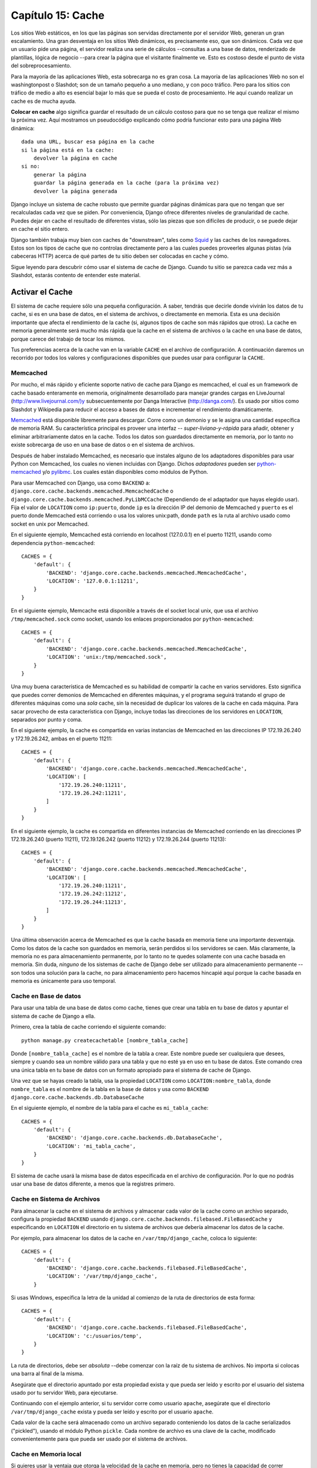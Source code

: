 ﻿==================
Capítulo 15: Cache
==================

Los sitios Web estáticos, en los que las páginas son servidas directamente por el
servidor Web, generan un gran escalamiento. Una gran desventaja en los sitios Web
dinámicos, es precisamente eso, que son dinámicos. Cada vez que un usuario pide
una página, el servidor realiza una serie de cálculos --consultas a una base de
datos, renderizado de plantillas, lógica de negocio --para crear la página que
el visitante finalmente ve. Esto es costoso desde el punto de vista del
sobreprocesamiento.

Para la mayoría de las aplicaciones Web, esta sobrecarga no es gran cosa. La
mayoría de las aplicaciones Web no son el washingtonpost o Slashdot; son de
un tamaño pequeño a uno mediano, y con poco tráfico. Pero para los sitios con
tráfico de medio a alto es esencial bajar lo más que se pueda el costo de
procesamiento. He aquí cuando realizar un cache es de mucha ayuda.

**Colocar en cache** algo significa guardar el resultado de un cálculo costoso
para que no se tenga que realizar el mismo la próxima vez. Aquí mostramos un
pseudocódigo explicando cómo podría funcionar esto para una página Web
dinámica::

    dada una URL, buscar esa página en la cache
    si la página está en la cache:
        devolver la página en cache
    si no:
        generar la página
        guardar la página generada en la cache (para la próxima vez)
        devolver la página generada

Django incluye un sistema de cache robusto que permite guardar páginas
dinámicas para que no tengan que ser recalculadas cada vez que se piden. Por
conveniencia, Django ofrece diferentes niveles de granularidad de cache. Puedes
dejar en cache el resultado de diferentes vistas, sólo las piezas que son
difíciles de producir, o se puede dejar en cache el sitio entero.

Django también trabaja muy bien con caches de "downstream", tales como `Squid
<http://www.squid-cache.org>`_  y las caches de los navegadores. Estos son los
tipos de cache que no controlas directamente pero a las cuales puedes proveerles
algunas pistas (vía cabeceras HTTP) acerca de qué partes de tu sitio deben ser
colocadas en cache y cómo.

Sigue leyendo para descubrir cómo usar el sistema de cache de Django. Cuando tu
sitio se parezca cada vez más a Slashdot, estarás contento de entender este
material.

Activar el Cache
================

El sistema de cache requiere sólo una pequeña configuración. A saber, tendrás
que decirle donde vivirán los datos de tu cache, si es en una base de datos, en
el sistema de archivos, o directamente en memoria. Esta es una decisión
importante que afecta el rendimiento de la cache (si, algunos tipos de cache son
más rápidos que otros). La cache en memoria generalmente será mucho más rápida
que la cache en el sistema de archivos o la cache en una base de datos, porque
carece del trabajo de tocar los mismos.

Tus preferencias acerca de la cache van en la variable ``CACHE`` en el archivo
de configuración. A continuación daremos un recorrido por todos los valores y
configuraciones disponibles que puedes usar para configurar la ``CACHE``.

Memcached
---------

Por mucho, el más rápido y eficiente soporte nativo de cache para Django es
memcached, el cual es un framework de cache basado enteramente en memoria,
originalmente desarrollado para manejar grandes cargas en LiveJournal
(http://www.livejournal.com/)y subsecuentemente por Danga Interactive
(http://danga.com/). Es usado por sitios como Slashdot y Wikipedia para reducir
el acceso a bases de datos e incrementar el rendimiento dramáticamente.

`Memcached`_ está disponible libremente para descargar. Corre como un demonio y
se le asigna una cantidad específica de memoria RAM. Su característica principal
es proveer una interfaz -- *super-liviana-y-rápida* para añadir, obtener y
eliminar arbitrariamente datos en la cache. Todos los datos son guardados
directamente en  memoria, por lo tanto no existe sobrecarga de uso en una base
de datos o en el sistema de archivos.

.. _`Memcached`: http://Memcached.org/

Después de haber instalado Memcached, es necesario que instales alguno de los
adaptadores disponibles para usar Python con Memcached, los cuales no vienen
incluidas con Django. Dichos *adaptadores* pueden ser  `python-memcached`_  y/o
`pylibmc`_. Los cuales están disponibles como módulos de Python.

.. _`python-memcached`: ftp://ftp.tummy.com/pub/python-memcached/
.. _`pylibmc`: http://sendapatch.se/projects/pylibmc/

Para usar Memcached con Django, usa como ``BACKEND``  a:
``django.core.cache.backends.memcached.MemcachedCache`` o
``django.core.cache.backends.memcached.PyLibMCCache`` (Dependiendo de
el adaptador que hayas elegido usar). Fija el valor de  ``LOCATION`` como
``ip:puerto``, donde ``ip`` es la dirección IP del demonio de Memcached y
``puerto`` es el puerto donde Memcached está corriendo o usa los valores
unix:path, donde ``path`` es la ruta al archivo usado como socket en unix por
Memcached.

En el siguiente ejemplo, Memcached está corriendo en localhost (127.0.0.1) en el
puerto 11211, usando como dependencia ``python-memcached``::

    CACHES = {
        'default': {
            'BACKEND': 'django.core.cache.backends.memcached.MemcachedCache',
            'LOCATION': '127.0.0.1:11211',
        }
    }

En el siguiente ejemplo, Memcache está disponible a través de el socket local
unix, que usa el archivo ``/tmp/memcached.sock`` como socket, usando los enlaces
proporcionados por ``python-memcached``::

    CACHES = {
        'default': {
            'BACKEND': 'django.core.cache.backends.memcached.MemcachedCache',
            'LOCATION': 'unix:/tmp/memcached.sock',
        }
    }

Una muy buena característica de Memcached es su habilidad de compartir la cache
en varios servidores. Esto significa que puedes correr demonios de Memcached en
diferentes máquinas, y el programa seguirá tratando el grupo de diferentes
máquinas como una *sola* cache, sin la necesidad de duplicar los valores de la
cache en cada máquina. Para sacar provecho de esta característica con Django,
incluye todas las direcciones de los servidores en ``LOCATION``, separados
por punto y coma.

En el siguiente ejemplo, la cache es compartida en varias instancias de
Memcached en las direcciones IP 172.19.26.240 y 172.19.26.242, ambas en el
puerto 11211::

    CACHES = {
        'default': {
            'BACKEND': 'django.core.cache.backends.memcached.MemcachedCache',
            'LOCATION': [
                '172.19.26.240:11211',
                '172.19.26.242:11211',
            ]
        }
    }

En el siguiente ejemplo, la cache es compartida en diferentes instancias de
Memcached corriendo en las direcciones IP 172.19.26.240 (puerto 11211),
172.19.126.242 (puerto 11212) y 172.19.26.244 (puerto 11213)::

    CACHES = {
        'default': {
            'BACKEND': 'django.core.cache.backends.memcached.MemcachedCache',
            'LOCATION': [
                '172.19.26.240:11211',
                '172.19.26.242:11212',
                '172.19.26.244:11213',
            ]
        }
    }

Una última observación acerca de Memcached es que la cache basada en memoria
tiene una importante desventaja. Como los datos de la cache son guardados en
memoria, serán perdidos si los servidores se caen. Más claramente, la memoria no
es para almacenamiento permanente, por lo tanto no te quedes solamente con una
cache basada en memoria. Sin duda, *ninguno* de los sistemas de cache de Django
debe ser utilizado para almacenamiento permanente --son todos una solución para
la cache, no para almacenamiento pero hacemos hincapié aquí porque la cache
basada en memoria es únicamente para uso temporal.

Cache en Base de datos
----------------------

Para usar una tabla de una base de datos como cache, tienes que crear una tabla
en tu base de datos y apuntar el sistema de cache de Django a ella.

Primero, crea la tabla de cache corriendo el siguiente comando::

    python manage.py createcachetable [nombre_tabla_cache]

Donde ``[nombre_tabla_cache]`` es el nombre de la tabla a crear. Este nombre
puede ser cualquiera que desees, siempre y cuando sea un nombre válido para una
tabla y que no esté ya en uso en tu base de datos. Este comando crea una única
tabla en tu base de datos con un formato apropiado para el sistema de cache de
Django.

Una vez que se hayas creado la tabla, usa la propiedad ``LOCATION`` como
``LOCATION:nombre_tabla``, donde ``nombre_tabla`` es el nombre de la tabla en la
base de datos y usa como ``BACKEND`` ``django.core.cache.backends.db.DatabaseCache``

En el siguiente ejemplo, el nombre de la tabla para el cache es
``mi_tabla_cache``::

    CACHES = {
        'default': {
            'BACKEND': 'django.core.cache.backends.db.DatabaseCache',
            'LOCATION': 'mi_tabla_cache',
        }
    }

El sistema de cache usará la misma base de datos especificada en el archivo de
configuración. Por lo que no podrás usar una base de datos diferente, a menos
que la registres primero.

Cache en Sistema de Archivos
----------------------------

Para almacenar la cache en el sistema de archivos y almacenar cada valor de la
cache como un archivo separado, configura la propiedad ``BACKEND`` usando
``django.core.cache.backends.filebased.FileBasedCache`` y especificando en
``LOCATION`` el directorio en tu sistema de archivos que debería almacenar los
datos de la cache.

Por ejemplo, para almacenar los datos de la cache en ``/var/tmp/django_cache``,
coloca lo siguiente::

    CACHES = {
        'default': {
            'BACKEND': 'django.core.cache.backends.filebased.FileBasedCache',
            'LOCATION': '/var/tmp/django_cache',
        }

Si usas Windows, especifica la letra de la unidad al comienzo de la ruta de
directorios de esta forma::

    CACHES = {
        'default': {
            'BACKEND': 'django.core.cache.backends.filebased.FileBasedCache',
            'LOCATION': 'c:/usuarios/temp',
        }
    }

La ruta de directorios, debe ser *absoluta* --debe comenzar con la raíz de tu
sistema de archivos. No importa si colocas una barra al final de la misma.

Asegúrate que el directorio apuntado por esta propiedad exista y que pueda ser
leído y escrito por el usuario del sistema usado por tu servidor Web, para
ejecutarse.

Continuando con el ejemplo anterior, si tu servidor corre como usuario
``apache``, asegúrate que el directorio ``/var/tmp/django_cache`` exista y
pueda ser leído y escrito por el usuario ``apache``.

Cada valor de la cache será almacenado como un archivo separado conteniendo los
datos de la cache serializados ("pickled"), usando el módulo Python ``pickle``.
Cada nombre de archivo es una clave de la cache, modificado convenientemente
para que pueda ser usado por el sistema de archivos.

Cache en Memoria local
----------------------

Si quieres usar la ventaja que otorga la velocidad de la cache en memoria, pero
no tienes la capacidad de correr Memcached, puedes optar por el cache de
memoria-local. Esta cache es por proceso y usa hilos-seguros, pero no es tan
eficiente como Memcache dada su estrategia de bloqueo simple y reserva de memoria.

Para usarla, usa como ``BACKEND`` a ``django.core.cache.backends.locmem.LocMemCache``
por ejemplo::

    CACHES = {
        'default': {
            'BACKEND': 'django.core.cache.backends.locmem.LocMemCache',
            'LOCATION': 'unico-proceso'
        }
    }

El atributo ``LOCATION`` de la cache es usada para identificar de forma
individual el almacenamiento de la memoria. Si  utilizas únicamente un proceso
puedes omitir ``LOCATION``; sin embargo si utilizas más de uno, necesitas
asignar un nombre a al menos uno de los procesos para mantenerlos separados.

Observa que cada proceso tendrá su propia instancia de cache privada, lo cual
significa que no es posible el proceso cruzado de cache. Esto obviamente también
significa que la memoria local de cache no es particularmente muy eficiente,
así que no es una buena opción para usar en ambientes de producción. Es
recomendable solo para desarrollo.

Cache personalizada
-------------------

A pesar de que Django incluye soporte para el uso de un buen número de sistemas
de cache fuera de la caja, algunas veces puede que quieras usar un
almacenamiento de cache personalizado, para fines específicos.

Para usar almacenamiento externo de cache con  Django, usa la ruta de
importaciones de  Python como ``BACKEND`` y carga la configuración de la cache
así::

      CACHES = {
          'default': {
              'BACKEND': 'ruta.a.backend',
          }
      }

Si estas construyendo tu propio sistema de cache, puedes usar  el sistema de
almacenamiento de caches de Django como referencia para implementar el tuyo.
Puedes encontrar el código fuente en el directorio ubicado en:
``django/core/cache/backends/``

Cache tonta (para desarrollo)
-----------------------------

Finalmente, Django incluye una cache tonta formalmente llamada: "dummy" que no
realiza cache; sólo implementa la interfaz de cache sin realizar ninguna acción.

Esta es útil cuando tienes un sitio en producción que usa mucho cache en varias
partes y en un entorno de desarrollo/prueba en el cual no quieres hacer cache.
En ese caso, usa ``BACKEND`` como ``django.core.cache.backends.dummy.DummyCache``
en el archivo de configuración para tu entorno de desarrollo, por ejemplo::

        CACHES = {
            'default': {
                'BACKEND': 'django.core.cache.backends.dummy.DummyCache',
            }
        }

Como resultado de esto, tu entorno de desarrollo no usará cache, pero tu entorno
de producción si lo hará.

Argumentos de cache
-------------------

Cada tipo de cache puede recibir argumentos adicionales para controlar el
comportamiento de la cache. Estos son dados como una  clave adicional a la
configuración de ``CACHES``. Los argumentos válidos son los siguientes:

* ``TIMEOUT``: El tiempo de vida por omisión, en segundos, que usará la
  cache. Este argumento tomará el valor de 300 segundos (5 minutos) si no se
  lo especifica.

  También puedes especificar ``TIMEOUT`` como ``None``, por defecto la clave de
  la cache nunca expira.

* ``OPTIONS``: Cualquier opción que se necesite pasar a la cache. La lista de
  opciones validas dependerá de cada ``backend``, por lo que el almacenamiento
  de cache proporcionado por librerías de terceros, será pasado con sus opciones
  directamente bajo la cache de la librería.

Los almacenamientos de cache que implementan sus propias estrategias de selección
(por ejemplo: en memoria, archivos y en base de datos) respetan las siguientes
opciones:

* ``MAX_ENTRIES``: Para la cache de memoria local, y la cache de base de datos,
  es el número máximo de entradas permitidas en la cache a partir del cual los
  valores más viejos serán eliminados. Tomará un valor de 300 si no se lo
  especifica.

* ``CULL_FREQUENCY``: La proporción de entradas que serán sacrificadas
  cuando la cantidad de ``MAX_ENTRIES`` es alcanzada. La proporción real
  es ``1/CULL_FREQUENCY``, si quieres sacrificar la mitad de las entradas
  cuando se llegue a una cantidad de ``MAX_ENTRIES`` coloca
  ``CULL_FREQUENCY=2``. Este argumento tomará un valor de 3 si no se especifica.

  Un valor de ``0`` para ``CULL_FREQUENCY`` significa que toda la cache será
  limpiada cuando se llegue a una cantidad de entradas igual a
  ``MAX_ENTRIES``. Esto hace que el proceso de limpieza de la cache sea *mucho*
  más rápido,  con el costo de perder más datos de la cache. Este argumento
  tomará un valor de 3 si no se especifica.

* ``KEY_PREFIX``: Una cadena que automáticamente incluye (agrega por default)
  todas las claves de caches usadas por el servidor Django.

* ``VERSION`` El número de versión de las claves de cache generadas por el
  servidor Django.

* ``KEY_FUNCTION``: Una cadena que contiene la ruta (usando el punto) a la
  función que define la forma en que está compuesta el prefijo, la versión y la
  clave, en la clave de la cache final

En este ejemplo, usamos un "archivo" como almacenamiento de cache (BACKEND),
configurado con un valor de tiempo de 60 segundos (TIMEOUT) y con una capacidad
máxima (MAX_ENTRIES) de 1000 ítems::

        CACHES = {
            'default': {
                'BACKEND': 'django.core.cache.backends.filebased.FileBasedCache',
                'LOCATION': '/var/tmp/django_cache',
                'TIMEOUT': 60,
                'OPTIONS': {
                    'MAX_ENTRIES': 1000
                }
            }
        }

Tanto los argumentos desconocidos,  así como los valores inválidos de argumentos
conocidos son ignorados silenciosamente.

La cache por sitio
==================

Una vez que hayas especificado ``CACHE``, la manera más simple de usar
la cache es colocar en cache el sitio entero. Esto significa que cada página que
no tenga parámetros GET o POST será puesta en cache por un cierto período de
tiempo la primera vez que sean pedidas.

Para activar la cache por sitio solamente agrega
``'django.middleware.cache.CacheMiddleware'`` y
``django.middleware.cache.FetchFromCacheMiddleware`` a la propiedad
``MIDDLEWARE_CLASSES``, como en el siguiente ejemplo::

        MIDDLEWARE_CLASSES = (
            'django.middleware.cache.UpdateCacheMiddleware',
            'django.middleware.common.CommonMiddleware',
            'django.middleware.cache.FetchFromCacheMiddleware',
        )

.. admonition:: Nota:

    El orden de ``MIDDLEWARE_CLASSES`` importa. Mira la sección "`Orden de
    MIDDLEWARE_CLASSES`_" más adelante en este capítulo.

Luego, agrega las siguientes propiedades en el archivo de configuración de
Django:

* ``CACHE_MIDDLEWARE_ALIAS``: El nombre del alias para usar como almacenaje.

* ``CACHE_MIDDLEWARE_SECONDS``: El tiempo en segundos que cada página será
  mantenida en la cache.

* ``CACHE_MIDDLEWARE_KEY_PREFIX``: Si la cache es compartida a través de
  múltiples sitios usando la misma instalación Django, coloca esta propiedad
  como el nombre del sitio, u otra cadena que sea única para la instancia de
  Django, para prevenir colisiones. Usa una cadena vacía si no te interesa.

La cache middleware coloca en cache cada página que no tenga parámetros GET o
POST. Esto significa que si un usuario pide una página y pasa parámetros GET en
la cadena de consulta, o pasa parámetros POST, la cache middleware *no*
intentará obtener la versión en cache de la página. Si intentas usar la cache
por sitio ten esto en mente cuando diseñes tu aplicación; no uses URLs con
cadena de consulta, por ejemplo, a menos que sea aceptable que tu aplicación no
coloque en cache esas páginas.

Finalmente, nota que ``CacheMiddleware`` automáticamente coloca unos pocos
encabezados en cada ``HttpResponse``:

* Coloca el encabezado ``Last-Modified`` con el valor actual de la fecha y
  hora cuando una página (aún no en cache) es requerida.

* Coloca el encabezado ``Expires`` con el valor de la fecha y hora más el
  tiempo definido en ``CACHE_MIDDLEWARE_SECONDS``.

* Coloca el encabezado ``Cache-Control`` para otorgarle una vida máxima a la
  página, como se especifica en ``CACHE_MIDDLEWARE_SECONDS``.

Cache para vistas
=================

Una forma más granular de usar el framework de cache es colocar en cache la
salida de las diferentes vistas. Esto tiene el mismo efecto que la cache por
sitio (incluyendo la omisión de colocar en cache los pedidos con parámetros GET
y POST). Se aplica a cualquier vista que tu especifiques, en vez de aplicarse al
sitio entero.

Haz esto usando un *decorador*, que es un wrapper de la función de la vista que
altera su comportamiento para usar la cache. El decorador de cache por vista es
llamado ``cache_page`` y se encuentra en el módulo
``django.views.decorators.cache``, por ejemplo:

.. code-block:: python

    from django.views.decorators.cache import cache_page

    def mi_vista(request, param):
        # ...
    mi_vista = cache_page(mi_vista, 60 * 15)

De otra manera, si estás usando alguna versión de Python, superior a la 2.7,
puedes usar un decorador. El siguiente ejemplo es equivalente al anterior:

.. code-block:: python

    from django.views.decorators.cache import cache_page

    @cache_page(60 * 15)
    def mi_vista(request, param):

    # ...

``cache_page`` recibe un único argumento: el tiempo de vida en segundos de la
cache. En el ejemplo anterior, el resultado de ``mi_vista()`` estará en cache
unos 15 minutos. (toma nota de que lo hemos escrito como ``60 * 15`` para que
sea entendible. ``60 * 15`` será evaluado como ``900`` --que es igual a 15
minutos multiplicados por 60 segundos cada minuto.)

La cache por vista, como la cache por sitio, es indexada independientemente de
la URL. Si múltiples URLs apuntan a la misma vista, cada URL será puesta en
cache separadamente.

Continuando con el ejemplo de ``mi_vista``, si tu URLconf se ve como::

    urlpatterns = [
        url(r'^foo/([0-9]{1,2})/$', mi_vista),
    ]

los pedidos a ``/foo/1/`` y a ``/foo/23/`` serán puestos en cache separadamente,
como es de esperar. Pero una vez que una misma URL es pedida (p.e.
``/foo/23/``), los siguientes pedidos a esa URL utilizarán la cache.

``cache_page``  toma un argumento de clave opcional: llamado ``cache``, el cual
puede usarse directamente en el decorador especificando la cache (tomada de el
archivo de configuración de la variable ``CACHE``) para cachear la vista. Por
defecto, el cache para usar será especificado con cualquier cache que queramos,
por ejemplo:

.. code-block:: python

      @cache_page(60 * 15, cache="cache_especial")
      def mi_vista(request):
          ...
          algun_metodo()

También es posible sobrescribir el prefijo de la cache en la vista. el
decorador ``cache_page`` toma un argumento de clave ``key_prefix``, el cual
trabaja de la misma forma que la configuración ``CACHE_MIDDLEWARE_KEY_PREFIX``
en el middleware. Puede usarse de la siguiente forma:

.. code-block:: python

        @cache_page(60 * 15, key_prefix="sitio1")
        def mi_vista(request):
            ...
            algun_metodo()

Las dos configuraciones pueden ser combinadas. Si especificas ``cache`` y
``key_prefix`` puedes traer todas las configuraciones en la petición usando
alias en la cache, solo que esto sobrescribirá  el argumento ``key_prefix``.

Cache por vista en la URLconf
-----------------------------

Los ejemplos en la sección anterior incrustan [#]_  la cache en las vistas,
porque el decorador ``cache_page`` modifica la función ``mi_vista`` en la misma
vista. Este enfoque acopla tu vista con el sistema de cache, lo cual no es lo
ideal por varias razones. Por ejemplo, puede que quieras rehusar las funciones
de la vista en otro sitio sin cache, o puede que quieras distribuir las vistas
a gente que quiera usarlas sin que sean colocadas en la cache. La solución para
estos problemas es especificar la cache por vista en URLconf en vez de
especificarla junto a las vistas mismas.

Hacer eso es muy fácil: simplemente envuelve la función de la vista con
``cache_page`` cuando hagas referencia a ella en la URLconf. Aquí el URLconf
como estaba antes::

    urlpatterns = [
        url(r'^foo/([0-9]{1,2})/$', mi_vista),
    ]

Ahora la misma cosa con ``mi_vista`` envuelto con ``cache_page``::

    from django.views.decorators.cache import cache_page

    urlpatterns = [
        url(r'^foo/([0-9]{1,2})/$', cache_page(60 * 15)(mi_vista)),
    ]

Si tomas este enfoque no olvides de importar ``cache_page`` dentro de tu
URLconf.

La API de cache de bajo nivel
=============================

Algunas veces, colocar en cache una página entera no te hace ganar mucho y es,
de hecho, un inconveniente excesivo.

Quizás, por ejemplo, tu sitio incluye una vista cuyos resultados dependen de
diversas consultas costosas, lo resultados de las cuales cambian en intervalos
diferentes. En este caso, no sería ideal usar la página entera en cache que la
cache por sitio o por vista ofrecen, porque no querrás guardar en cache todo el
resultado (ya que los resultados cambian frecuentemente), pero querrás guardar
en cache los resultados que rara vez cambian.

Para casos como este, Django expone una simple API de cache de bajo nivel, la
cual vive en el módulo ``django.core.cache``. Puedes usar la API de cache de
bajo nivel para almacenar los objetos en la cache con cualquier nivel de
granularidad que te guste. Puedes colocar en la cache cualquier objeto Python
que pueda ser serializado de forma segura: strings, diccionarios, listas de
objetos del modelo, y demás. (La mayoría de los objetos comunes de Python pueden
ser serializados; revisa la documentación de Python para más información acerca
de serialización).  N.T.: pickling

Aquí vemos como importar la API::

    >>> from django.core.cache import cache

La interfaz básica es ``set(key, value, timeout)`` y ``get(key)``:

.. code-block:: python

    >>> cache.set('mi_clave', '¡Hola Mundo!', 30)
    >>> cache.get('mi_clave')
    '¡Hola Mundo!'

El argumento ``timeout`` es opcional y obtiene el valor del argumento
``timeout`` de la variable ``CACHE``, explicado anteriormente, si no se lo
especifica.

Si el objeto no existe en la cache, o el sistema de cache no se puede alcanzar,
``cache.get()`` devuelve ``None``:

.. code-block:: python

    # Wait 30 seconds for 'mi_clave' to expire...

    >>> cache.get('mi_clave')
    None

    >>> cache.get('otra_clave')
    None

Te recomendamos que no almacenes el valor literal ``None`` en la cache, porque
no podrás distinguir entre tu valor ``None`` almacenado y el valor que devuelve
la cache cuando no encuentra un objeto.

``cache.get()`` puede recibir un argumento por omisión. Esto especifica qué
valor debe devolver si el objeto no existe en la cache::

    >>> cache.get('mi_clave', 'ha expirado')
    'ha expirado'

Para obtener múltiples valores de la cache de una sola vez, usa
``cache.get_many()``. Si al sistema de cache le es posible, ``get_many()``
tocará la cache sólo una vez, al contrario de tocar la cache por cada valor.
``get_many()`` devuelve un diccionario con todas las claves que has pedido que
existen en la cache y todavía no han expirado::

    >>> cache.set('a', 1)
    >>> cache.set('b', 2)
    >>> cache.set('c', 3)
    >>> cache.get_many(['a', 'b', 'c'])
    {'a': 1, 'b': 2, 'c': 3}

Si una clave no existe o ha expirado, no será incluida en el diccionario. Lo
siguiente es una continuación del ejemplo anterior::

    >>> cache.get_many(['a', 'b', 'c', 'd'])
    {'a': 1, 'b': 2, 'c': 3}

Finalmente, puedes eliminar claves explícitamente con ``cache.delete()``. Esta
es una manera fácil de limpiar la cache para un objeto en particular::

    >>> cache.delete('a')

``cache.delete()`` no tiene un valor de retorno, y funciona de la misma manera
si existe o no un valor en la cache.


Caches downstream
=================

Este capítulo se ha enfocado en la cache de tus *propios* datos. Pero existe
otro tipo de cache que es muy importante para los desarrolladores web: la cache
realizada por los *downstream*. Estos son sistemas que colocan en cache páginas
aún antes de que estas sean pedidas a tu sitio Web.

Aquí hay algunos ejemplos de caches para downstream:

* Tu ISP puede tener en cache algunas páginas, si tu pides una página de
  http://example.com/, tu ISP te enviará la página sin tener que acceder a
  example.com directamente. Los responsables de example.com no tienen idea
  que esto pasa; el ISP se coloca entre example.com y tu navegador,
  manejando todo lo que se refiera a cache transparentemente.

* Tu sitio en Django puede colocarse detrás de un *cache proxy*, como
  Squid Web Proxy Cache (http:://www.squid-cache.org/), que coloca en
  cache páginas para un mejor rendimiento. En este caso, cada pedido será
  controlado por el proxy antes que nada, y será pasado a tu aplicación sólo
  si es necesario.

* Tu navegador también pone páginas en un cache. Si una página Web envía
  unos encabezados apropiados, tu navegador usará su copia de la cache local
  para los siguientes pedidos a esa página, sin siquiera hacer nuevamente
  contacto con la página web para ver si esta ha cambiado.

La cache de downstream es un gran beneficio, pero puede ser peligroso. El
contenido de muchas páginas Web pueden cambiar según la autenticación que se
haya realizado u otras variables, y los sistemas basados en almacenar en cache
según la URL pueden exponer datos incorrectos o delicados a diferentes
visitantes de esas páginas.

Por ejemplo, digamos que manejas un sistema de e-mail basado en Web, el
contenido de la "bandeja de entrada" obviamente depende de que usuario esté
logueado. Si el ISP hace caching de tu sitio ciegamente, el primer usuario que
ingrese al sistema compartirá su bandeja de entrada, que está en cache, con los
demás usuarios del sistema. Eso, definitivamente no es bueno.

Afortunadamente, el protocolo HTTP provee una solución a este problema. Existen
un número de encabezados HTTP que indican a las cache de downstream que
diferencien sus contenidos de la cache dependiendo de algunas variables, y para
que algunas páginas particulares no se coloquen en cache. Veremos algunos de
estos encabezados en las secciones que siguen.

Usar el encabezado Vary
-----------------------

El encabezado ``Vary`` define cuales encabezados debería tener en cuenta un
sistema de cache cuando construye claves de su cache. Por ejemplo, si el
contenido de una página Web depende de las preferencias de lenguaje del usuario,
se dice que la página "varía según el lenguaje".

Por omisión, el sistema de cache de Django crea sus claves de cache usando la
ruta que se ha requerido (p.e.: ``"/stories/2005/jun/23/bank_robbed/"``). Esto
significa que cada pedido a esa URL usará la misma versión de cache,
independientemente de las características del navegador del cliente, como las
cookies o las preferencias del lenguaje. Sin embargo, si esta página produce
contenidos diferentes basándose en algunas cabeceras del request--como las
cookies, el lenguaje, o el navegador--necesitarás usar el encabezado ``Vary``
para indicarle a la cache que esa página depende de esas cosas.

Para hacer esto en Django, usa el decorador ``vary_on_headers`` como sigue:

.. code-block:: python

    from django.views.decorators.vary import vary_on_headers

    @vary_on_headers('User-Agent')
    def my_view(request):
        # ...

En este caso, el mecanismo de cache (como middleware) colocará en cache una
versión distinta de la página para cada tipo de user-agent.

La ventaja de usar el decorador ``vary_on_headers`` en vez de fijar manualmente
el encabezado ``Vary`` (usando algo como ``response['Vary'] = 'user-agent'``) es
que el decorador *agrega* al encabezado ``Vary`` (el cual podría ya existir), en
vez de fijarlo desde cero y potencialmente sobrescribir lo que ya había ahí.

Puedes pasar múltiples encabezados a ``vary_on_headers()``:

.. code-block:: python

    @vary_on_headers('User-Agent', 'Cookie')
    def mi_vista(request):
        # ...

Esto le dice a la cache de downstream que diferencie *ambos*, lo que significa que
cada combinación de una cookie y un navegador obtendrá su propio valor en cache.
Por ejemplo, un pedido con navegador ``Mozilla`` y una cookie con el valor
``foo=bar`` será considerada diferente a un pedido con el navegador ``Mozilla``
y una cookie con el valor ``foo=ham``.

Como las variaciones con las cookies son tan comunes existe un decorador
``vary_on_cookie``. Las siguientes dos vistas son equivalentes:

.. code-block:: python

    @vary_on_cookie
    def mi_vista(request):
        # ...

    @vary_on_headers('Cookie')
    def mi_vista(request):
        # ...

El encabezado que le pasas a ``vary_on_headers`` no diferencia mayúsculas de
minúsculas; ``"User-Agent"`` es lo mismo que ``"user-agent"``.

También puedes usar ``django.utils.cache.patch_vary_headers`` como función de
ayuda. Esta función fija o añade al ``Vary header``, por ejemplo:

.. code-block:: python

    from django.utils.cache import patch_vary_headers

    def mi_vista(request):
        # ...
        response = render_to_response('template_name', context)
        patch_vary_headers(response, ['Cookie'])
        return response

``patch_vary_headers`` obtiene una instancia de ``HttpResponse`` como su primer
argumento y una lista/tupla de nombres de encabezados, sin diferenciar
mayúsculas de minúsculas, como su segundo argumento.

Controlando el cache: usando otros Encabezados
----------------------------------------------

Otro problema con la cache es la privacidad de los datos y donde deberían
almacenarse los datos cuando se hace un vuelco de la cache.

El usuario generalmente se enfrenta con dos tipos de cache: su propia cache de
su navegador (una cache privada) y la cache de su proveedor (una cache pública).
Una cache pública es usada por múltiples usuarios y controlada por algunos
otros. Esto genera un problema con datos sensibles--no quieres que, por ejemplo,
el número de tu cuenta bancaria sea almacenado en una cache pública. Por lo que
las aplicaciones Web necesitan una manera de indicarle a la cache cuales datos
son privados y cuales son públicos.

La solución es indicar que la copia en cache de una página es "privada". Para
hacer esto en Django usa el decorador de vista ``cache_control``:

.. code-block:: python

    from django.views.decorators.cache import cache_control

    @cache_control(private=True)
    def mi_vista(request):
        # ...

Este decorador se encarga de enviar los encabezados HTTP apropiados detrás de
escena.

Nota que el control de configuraciones de cache "privado" y "publico" son
mutuamente excluyentes. El decorador se asegura que la directiva "publico" sea
removida si se encuentra configurado como "privado" (y viceversa). Un ejemplo
del uso de estas dos directivas, puede ser un sitio de un blog que ofrece
entradas públicas y privadas. Las entradas publicas pueden ser cacheadas en la
cache compartida. El siguiente código usa ``django.utils.cache.patch_cache_control()``
para manualmente modificar el control de las cabeceras de la cache (Es
internamente llamado por el decorador ``cache_control``).

.. code-block:: python

    from django.views.decorators.cache import patch_cache_control
    from django.views.decorators.vary import vary_on_cookie

    @vary_on_cookie
    def lista_de entradas_blog(request):
        if request.user.is_anonymous():
            response = render_only_public_entries()
            patch_cache_control(response, public=True)
        else:
            response = render_private_and_public_entries(request.user)
            patch_cache_control(response, private=True)

        return response

Existen otras pocas maneras de controlar los parámetros de cache. Por ejemplo,
HTTP permite a las aplicaciones hacer lo siguiente:

* Definir el tiempo máximo que una página debe estar en cache.

* Especificar si una cache debería comprobar siempre la existencia de nuevas
  versiones, entregando únicamente el contenido de la cache cuando no
  hubiesen cambios.  (Algunas caches pueden entregar contenido aun si la
  página en el servidor ha cambiado, simplemente porque la copia en cache
  todavía no ha expirado.)

En Django, utiliza el decorador ``cache_control`` para especificar estos
parámetros de la cache. En el siguiente ejemplo, ``cache_control`` le indica a
la cache revalidarse en cada acceso y almacenar versiones en cache hasta
3.600 segundos:

.. code-block:: python

    from django.views.decorators.cache import cache_control

    @cache_control(must_revalidate=True, max_age=3600)
    def mi_vista(request):
        ...

Cualquier directiva ``Cache-Control`` de HTTP válida es válida en
``cache_control()``.
Aquí hay una lista completa:

* ``public=True``
* ``private=True``
* ``no_cache=True``
* ``no_transform=True``
* ``must_revalidate=True``
* ``proxy_revalidate=True``
* ``max_age=num_seconds``
* ``s_maxage=num_seconds``

.. admonition:: Tip

    Para una explicación de las directivas ``Cache-Control`` de HTTP, lea las
    especificaciones en http://www.w3.org/Protocols/rfc2616/rfc2616-sec14.html#sec14.9.

El middleware de caching ya fija el encabezado ``max-age`` con el valor de
``CACHE_MIDDLEWARE_SETTINGS``. Si utilizas un valor propio de ``max_age`` en
un decorador ``cache_control``, el decorador tendrá precedencia, y los
valores del encabezado serán fusionados correctamente.

Si quieres usar cabeceras para desactivar el cache por completo, usa el decorador
``never_cache`` del paquete ``django.views.decorators.cache.never_cache`` en
una vista, a la que le quieras agregar la cabecera, para asegurarte  que la
respuesta no sea cacheada por el navegador u otros caches. Por ejemplo:

.. code-block:: python

    from django.views.decorators.cache import never_cache

    @never_cache
    def mi_vista(request):
        # ...

Otras optimizaciones
====================

Django incluye otras piezas de middleware que pueden ser de ayuda para
optimizar el rendimiento de tus aplicaciones:

* ``django.middleware.http.ConditionalGetMiddleware`` agrega soporte para
  navegadores modernos para condicionar respuestas GET basadas en los
  encabezados ``ETag`` y ``Las-Modified``.

* ``django.middleware.gzip.GZipMiddleware`` comprime las respuestas para
  todos los navegadores modernos, ahorrando ancho de banda y tiempo de
  transferencia.

Orden de MIDDLEWARE_CLASSES
===========================

Si utilizas ``CacheMiddleware``, es importante colocarlas en el lugar
correcto dentro de la propiedad ``MIDDLEWARE_CLASSES``, porque el middleware
de cache necesita conocer los encabezados por los cuales cambiar el
almacenamiento en la cache.

Coloca el ``CacheMiddleware`` después de cualquier middleware que pueda agregar
algo al encabezado ``Vary``, incluyendo los siguientes:

* ``SessionMiddleware``, que agrega ``Cookie``
* ``GZipMiddleware``, que agrega ``Accept-Encoding``
* ``LocaleMiddleware`` que agrega  ``Accept-Language``

¿Qué sigue?
===========

Django incluye un número de paquetes  opcionales. Hemos cubierto algunos de los
mismos: como el sistema de administración  en él :doc:`capítulo 6<chapter06>`),
el marco de sesiones/usuarios del :doc:`capítulo 14<chapter14>`).

Él :doc:`próximo capítulo<chapter16>` cubre el resto de paquetes incluidos en el
modulo "contrib", que provee una cantidad interesante de herramientas disponibles;
que pueden hacer más fácil tu vida, no querrás perderte ninguno de ellos.

.. [#] \N. del T.: hard-coded

